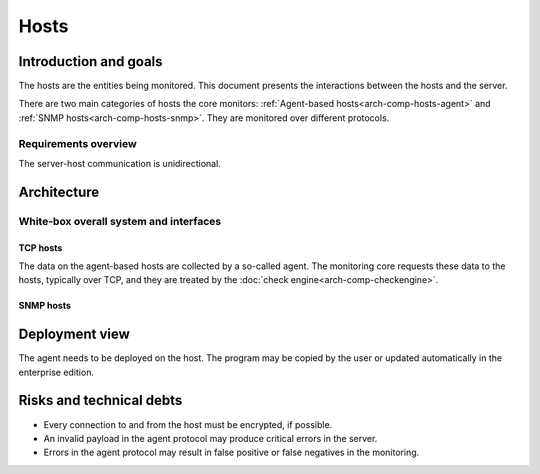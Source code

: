 =====
Hosts
=====

Introduction and goals
======================

The hosts are the entities being monitored.  This document presents
the interactions between the hosts and the server.

There are two main categories of hosts the core monitors:
:ref:`Agent-based hosts<arch-comp-hosts-agent>` and
:ref:`SNMP hosts<arch-comp-hosts-snmp>`.  They are monitored
over different protocols.

.. uml::

   package "CheckMK Server" {
      [CMK]
   }

   cloud {
      [Agent-based host] as agent_host
      agent_host -u- TCP
      agent_host -u- Syslog
   }

   cloud {
      [SNMP host] as snmp_host
      snmp_host -u- SNMP
      snmp_host -u- Trap
   }

   ' agent_host
   [CMK] -- TCP
   [CMK] -- Syslog

   ' snmp_host
   [CMK] -- SNMP
   [CMK] -- Trap

Requirements overview
---------------------

The server-host communication is unidirectional.

Architecture
============

White-box overall system and interfaces
---------------------------------------

.. _arch-comp-hosts-agent:

TCP hosts
~~~~~~~~~~~~~~~~~~~~~~

The data on the agent-based hosts are collected by a so-called agent.
The monitoring core requests these data to the hosts, typically over
TCP, and they are treated by the :doc:`check engine<arch-comp-checkengine>`.

.. uml::

   package "CheckMK Server" {
      ' Components
      [Core]
      [Check Engine] as check_engine
      [Event Console] as event_console
      ' Connections
      [Core] -- event_console : Livestatus
      [Core] -- check_engine : Sockets
   }

   package "Agent-based host" as agent_host {
      [Agent & Plugins] as agent
      [Applications]
      [Syslog]
      agent -u- TCP
      agent -u- ICMP
   }

   ' Connections
   check_engine -- TCP
   check_engine -- ICMP
   check_engine -- [Applications]
   event_console -- [Syslog]

   note left of [Applications]
      Exposed via a variety
      of protocols such as
      HTTPS, FTP, POP3, ...
   end note

.. _arch-comp-hosts-snmp:

SNMP hosts
~~~~~~~~~~

.. uml::

   package "CheckMK Server" {
      ' Components
      [Core]
      [Check Engine] as check_engine
      [Event Console] as event_console
      ' Connections
      [Core] -- event_console : Livestatus
      [Core] -- check_engine : Sockets
   }

   package "SNMP-based host" as snmp_host {
      interface SNMP
      interface Traps
   }

   ' Connections:
   check_engine -- SNMP
   event_console -- Traps

Deployment view
===============

The agent needs to be deployed on the host.  The program may be copied by
the user or updated automatically in the enterprise edition.

.. uml::

   component "CheckMK Server" {
      ' Components
      component Bakery
      artifact "Agent program" as agent
      ' Connections
      Bakery --> agent
   }

   cloud "Agent-based host" as host {
   }

   agent -0)-> host: TCP

Risks and technical debts
=========================

* Every connection to and from the host must be encrypted, if possible.
* An invalid payload in the agent protocol may produce critical errors
  in the server.
* Errors in the agent protocol may result in false positive or false
  negatives in the monitoring.
